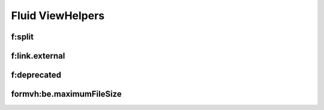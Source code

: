=================
Fluid ViewHelpers
=================

f:split
=======

..  typo3:viewhelper:: split
    :source: resources/global_viewhelpers_demo.json

f:link.external
===============

..  typo3:viewhelper:: link.external
    :source: resources/global_viewhelpers_demo.json

f:deprecated
============

..  typo3:viewhelper:: deprecated
    :source: resources/global_viewhelpers_demo.json


formvh:be.maximumFileSize
=========================

..  typo3:viewhelper:: be.maximumFileSize
    :source: resources/Form.json

